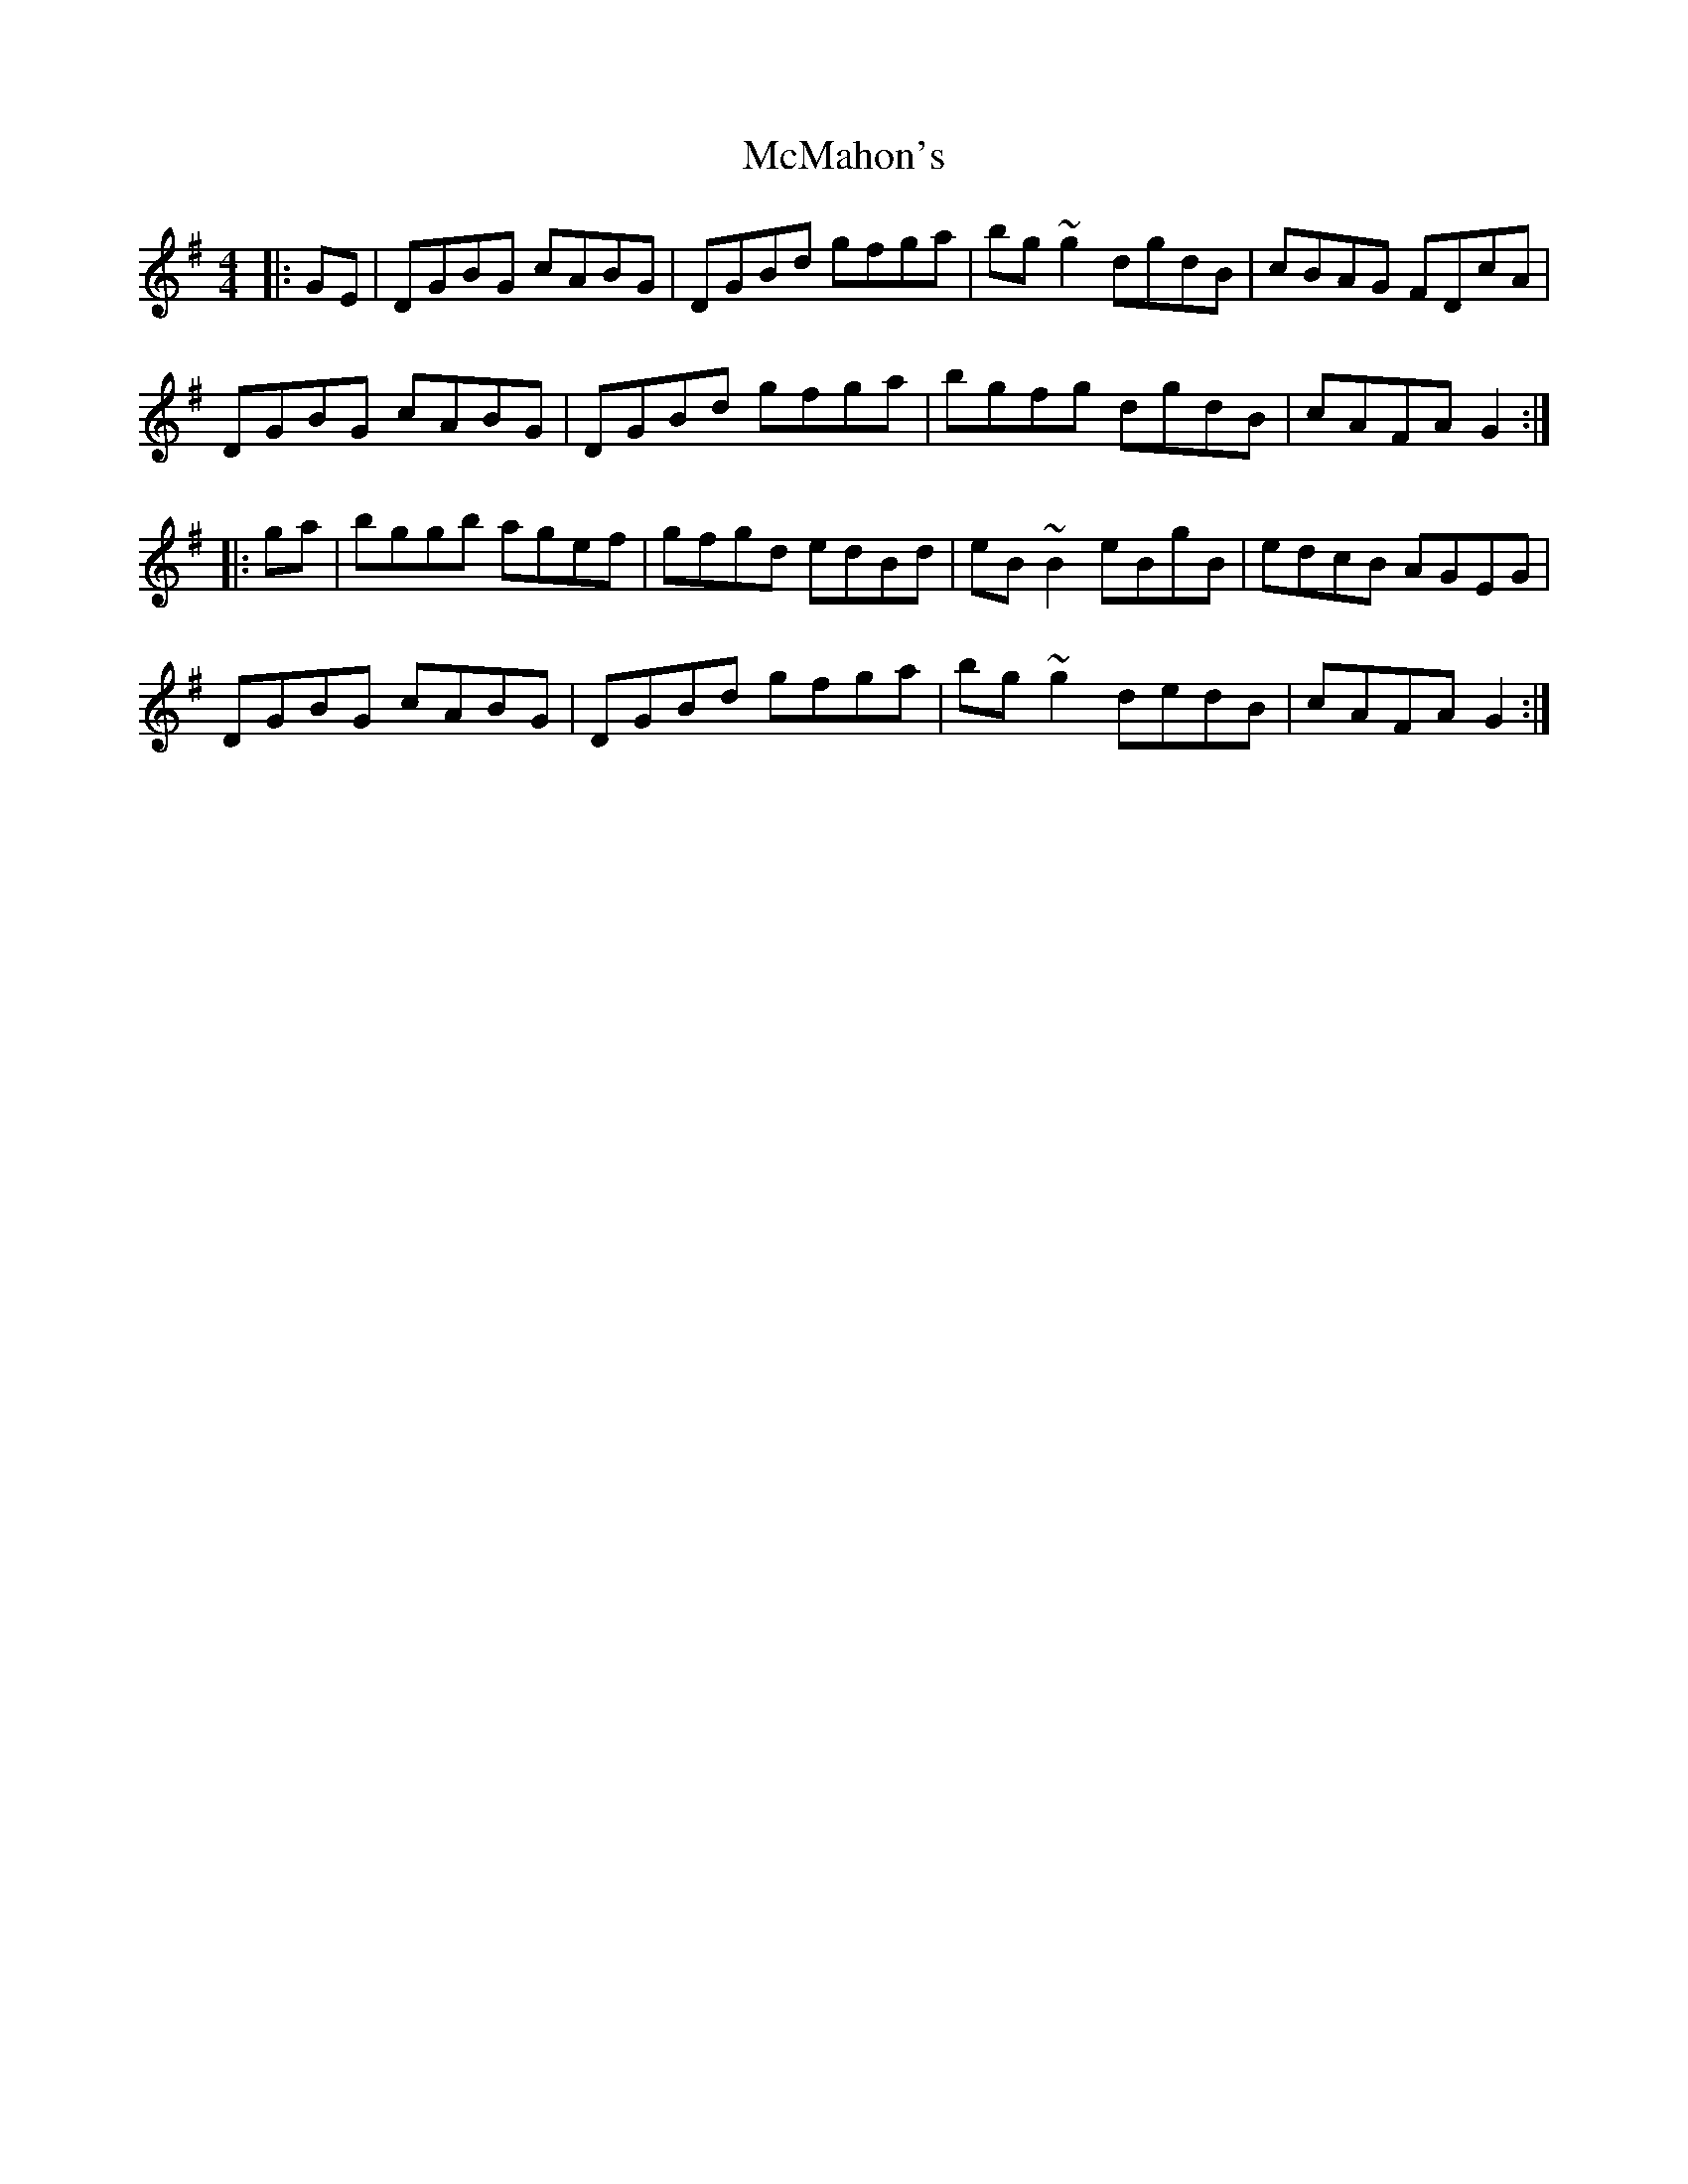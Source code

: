 X: 26185
T: McMahon's
R: hornpipe
M: 4/4
K: Gmajor
|:GE|DGBG cABG|DGBd gfga|bg ~g2 dgdB|cBAG FDcA|
DGBG cABG|DGBd gfga|bgfg dgdB|cAFA G2:|
|:ga|bggb agef|gfgd edBd|eB ~B2 eBgB|edcB AGEG|
DGBG cABG|DGBd gfga|bg ~g2 dedB|cAFA G2:|

